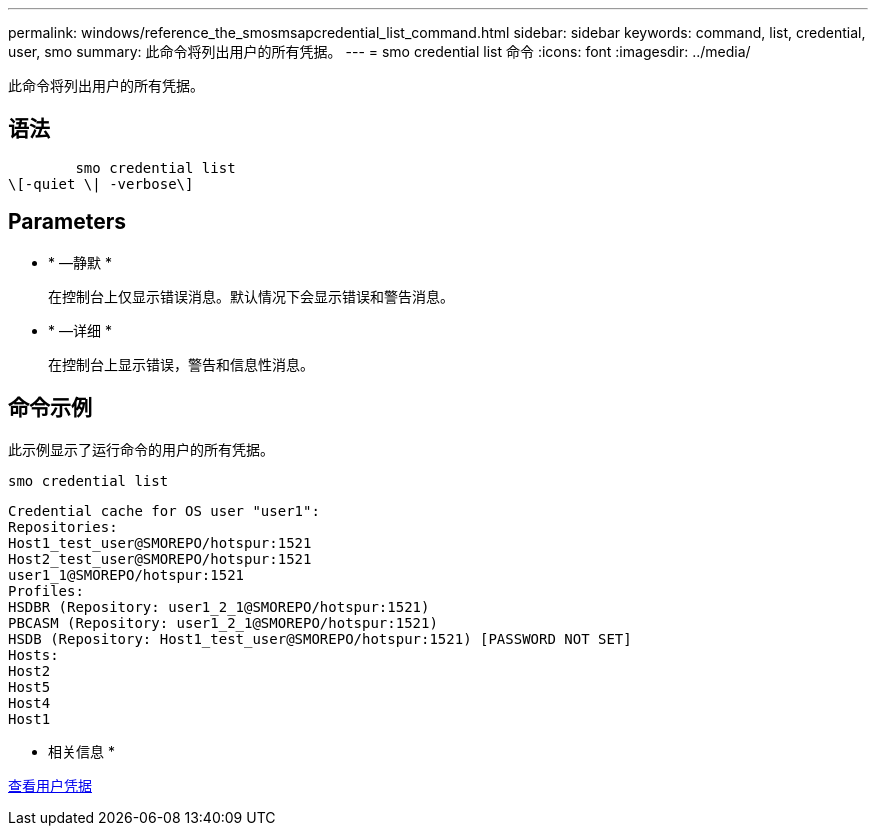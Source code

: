 ---
permalink: windows/reference_the_smosmsapcredential_list_command.html 
sidebar: sidebar 
keywords: command, list, credential, user, smo 
summary: 此命令将列出用户的所有凭据。 
---
= smo credential list 命令
:icons: font
:imagesdir: ../media/


[role="lead"]
此命令将列出用户的所有凭据。



== 语法

[listing]
----

        smo credential list
\[-quiet \| -verbose\]
----


== Parameters

* * —静默 *
+
在控制台上仅显示错误消息。默认情况下会显示错误和警告消息。

* * —详细 *
+
在控制台上显示错误，警告和信息性消息。





== 命令示例

此示例显示了运行命令的用户的所有凭据。

[listing]
----
smo credential list
----
[listing]
----
Credential cache for OS user "user1":
Repositories:
Host1_test_user@SMOREPO/hotspur:1521
Host2_test_user@SMOREPO/hotspur:1521
user1_1@SMOREPO/hotspur:1521
Profiles:
HSDBR (Repository: user1_2_1@SMOREPO/hotspur:1521)
PBCASM (Repository: user1_2_1@SMOREPO/hotspur:1521)
HSDB (Repository: Host1_test_user@SMOREPO/hotspur:1521) [PASSWORD NOT SET]
Hosts:
Host2
Host5
Host4
Host1
----
* 相关信息 *

xref:task_viewing_user_credentials.adoc[查看用户凭据]
